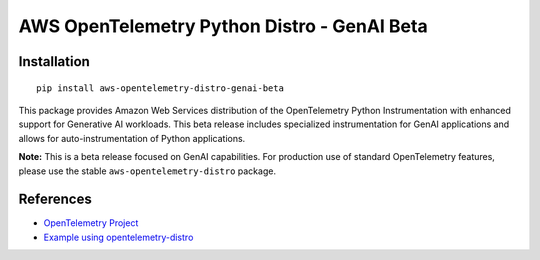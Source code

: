 AWS OpenTelemetry Python Distro - GenAI Beta
============================================

Installation
------------

::

    pip install aws-opentelemetry-distro-genai-beta


This package provides Amazon Web Services distribution of the OpenTelemetry Python Instrumentation with enhanced support for Generative AI workloads. This beta release includes specialized instrumentation for GenAI applications and allows for auto-instrumentation of Python applications.

**Note:** This is a beta release focused on GenAI capabilities. For production use of standard OpenTelemetry features, please use the stable ``aws-opentelemetry-distro`` package.

References
----------

* `OpenTelemetry Project <https://opentelemetry.io/>`_
* `Example using opentelemetry-distro <https://opentelemetry.io/docs/instrumentation/python/distro/>`_